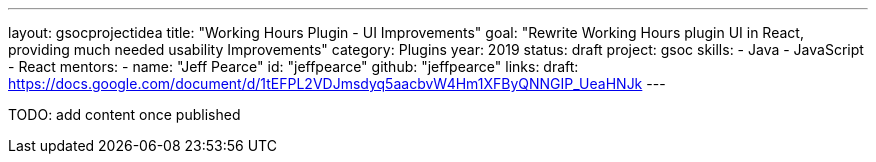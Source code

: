 ---
layout: gsocprojectidea
title: "Working Hours Plugin - UI Improvements"
goal: "Rewrite Working Hours plugin UI in React, providing much needed usability Improvements"
category: Plugins
year: 2019
status: draft
project: gsoc
skills:
- Java
- JavaScript
- React
mentors:
- name: "Jeff Pearce"
  id: "jeffpearce"
  github: "jeffpearce"
links:
  draft: https://docs.google.com/document/d/1tEFPL2VDJmsdyq5aacbvW4Hm1XFByQNNGIP_UeaHNJk
---

TODO: add content once published
